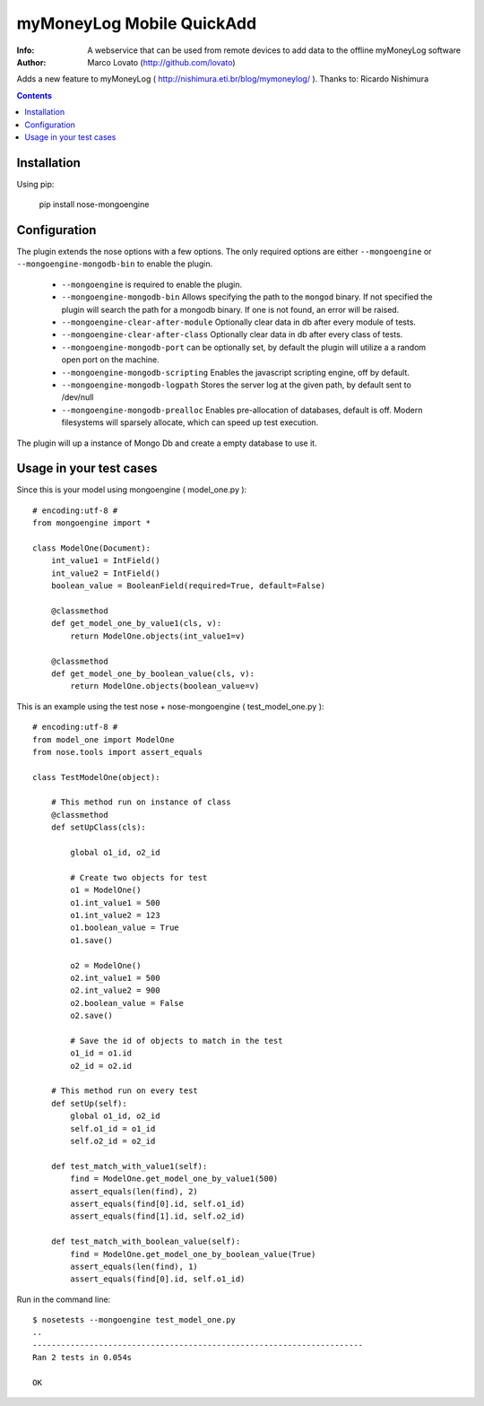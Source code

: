 ================
myMoneyLog Mobile QuickAdd
================

:Info: A webservice that can be used from remote devices to add data to the offline myMoneyLog software
:Author: Marco Lovato (http://github.com/lovato)

.. image:: https://secure.travis-ci.org/mbanton/nose-mongoengine.png?branch=master
  :target: http://travis-ci.org/mbanton/nose-mongoengine

Adds a new feature to myMoneyLog ( http://nishimura.eti.br/blog/mymoneylog/ ). Thanks to: Ricardo Nishimura

.. contents::

Installation
============

Using pip:

    pip install nose-mongoengine

Configuration
=====

The plugin extends the nose options with a few options. The only
required options are either ``--mongoengine`` or ``--mongoengine-mongodb-bin`` to enable
the plugin.

 - ``--mongoengine`` is required to enable the plugin.

 - ``--mongoengine-mongodb-bin`` Allows specifying the path to the ``mongod`` binary.
   If not specified the plugin will search the path for a mongodb
   binary. If one is not found, an error will be raised.

 - ``--mongoengine-clear-after-module`` Optionally clear data in db after every module of tests.

 - ``--mongoengine-clear-after-class`` Optionally clear data in db after every class of tests.

 - ``--mongoengine-mongodb-port`` can be optionally set, by default the plugin
   will utilize a a random open port on the machine.

 - ``--mongoengine-mongodb-scripting`` Enables the javascript scripting engine,
   off by default.

 - ``--mongoengine-mongodb-logpath`` Stores the server log at the given path, by
   default sent to /dev/null

 - ``--mongoengine-mongodb-prealloc`` Enables pre-allocation of databases, default
   is off. Modern filesystems will sparsely allocate, which can
   speed up test execution.


The plugin will up a instance of Mongo Db and create a empty database to use it.


Usage in your test cases
=====

Since this is your model using mongoengine ( model_one.py )::

    # encoding:utf-8 #
    from mongoengine import *
    
    class ModelOne(Document):
        int_value1 = IntField()
        int_value2 = IntField()
        boolean_value = BooleanField(required=True, default=False)
    
        @classmethod
        def get_model_one_by_value1(cls, v):
            return ModelOne.objects(int_value1=v)
    
        @classmethod
        def get_model_one_by_boolean_value(cls, v):
            return ModelOne.objects(boolean_value=v)


This is an example using the test nose + nose-mongoengine ( test_model_one.py )::

    # encoding:utf-8 #
    from model_one import ModelOne
    from nose.tools import assert_equals
    
    class TestModelOne(object):
    
        # This method run on instance of class
        @classmethod
        def setUpClass(cls):
    
            global o1_id, o2_id
    
            # Create two objects for test
            o1 = ModelOne()
            o1.int_value1 = 500
            o1.int_value2 = 123
            o1.boolean_value = True
            o1.save()
    
            o2 = ModelOne()
            o2.int_value1 = 500
            o2.int_value2 = 900
            o2.boolean_value = False
            o2.save()
    
            # Save the id of objects to match in the test
            o1_id = o1.id
            o2_id = o2.id
    
        # This method run on every test
        def setUp(self):
            global o1_id, o2_id
            self.o1_id = o1_id
            self.o2_id = o2_id
    
        def test_match_with_value1(self):
            find = ModelOne.get_model_one_by_value1(500)
            assert_equals(len(find), 2)
            assert_equals(find[0].id, self.o1_id)
            assert_equals(find[1].id, self.o2_id)
    
        def test_match_with_boolean_value(self):
            find = ModelOne.get_model_one_by_boolean_value(True)
            assert_equals(len(find), 1)
            assert_equals(find[0].id, self.o1_id)
    

Run in the command line::


    $ nosetests --mongoengine test_model_one.py 
    ..
    ----------------------------------------------------------------------
    Ran 2 tests in 0.054s
    
    OK

